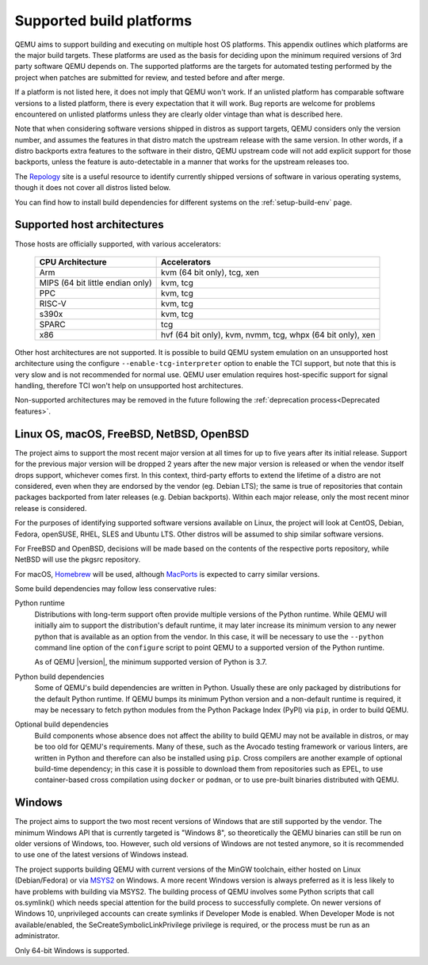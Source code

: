 .. _Supported-build-platforms:

Supported build platforms
=========================

QEMU aims to support building and executing on multiple host OS
platforms. This appendix outlines which platforms are the major build
targets. These platforms are used as the basis for deciding upon the
minimum required versions of 3rd party software QEMU depends on. The
supported platforms are the targets for automated testing performed by
the project when patches are submitted for review, and tested before and
after merge.

If a platform is not listed here, it does not imply that QEMU won't
work. If an unlisted platform has comparable software versions to a
listed platform, there is every expectation that it will work. Bug
reports are welcome for problems encountered on unlisted platforms
unless they are clearly older vintage than what is described here.

Note that when considering software versions shipped in distros as
support targets, QEMU considers only the version number, and assumes the
features in that distro match the upstream release with the same
version. In other words, if a distro backports extra features to the
software in their distro, QEMU upstream code will not add explicit
support for those backports, unless the feature is auto-detectable in a
manner that works for the upstream releases too.

The `Repology`_ site is a useful resource to identify
currently shipped versions of software in various operating systems,
though it does not cover all distros listed below.

You can find how to install build dependencies for different systems on the
:ref:`setup-build-env` page.

Supported host architectures
----------------------------

Those hosts are officially supported, with various accelerators:

  .. list-table::
   :header-rows: 1

   * - CPU Architecture
     - Accelerators
   * - Arm
     - kvm (64 bit only), tcg, xen
   * - MIPS (64 bit little endian only)
     - kvm, tcg
   * - PPC
     - kvm, tcg
   * - RISC-V
     - kvm, tcg
   * - s390x
     - kvm, tcg
   * - SPARC
     - tcg
   * - x86
     - hvf (64 bit only), kvm, nvmm, tcg, whpx (64 bit only), xen

Other host architectures are not supported. It is possible to build QEMU system
emulation on an unsupported host architecture using the configure
``--enable-tcg-interpreter`` option to enable the TCI support, but note that
this is very slow and is not recommended for normal use. QEMU user emulation
requires host-specific support for signal handling, therefore TCI won't help
on unsupported host architectures.

Non-supported architectures may be removed in the future following the
:ref:`deprecation process<Deprecated features>`.

Linux OS, macOS, FreeBSD, NetBSD, OpenBSD
-----------------------------------------

The project aims to support the most recent major version at all times for
up to five years after its initial release. Support
for the previous major version will be dropped 2 years after the new major
version is released or when the vendor itself drops support, whichever comes
first. In this context, third-party efforts to extend the lifetime of a distro
are not considered, even when they are endorsed by the vendor (eg. Debian LTS);
the same is true of repositories that contain packages backported from later
releases (e.g. Debian backports). Within each major release, only the most
recent minor release is considered.

For the purposes of identifying supported software versions available on Linux,
the project will look at CentOS, Debian, Fedora, openSUSE, RHEL, SLES and
Ubuntu LTS. Other distros will be assumed to ship similar software versions.

For FreeBSD and OpenBSD, decisions will be made based on the contents of the
respective ports repository, while NetBSD will use the pkgsrc repository.

For macOS, `Homebrew`_ will be used, although `MacPorts`_ is expected to carry
similar versions.

Some build dependencies may follow less conservative rules:

Python runtime
  Distributions with long-term support often provide multiple versions
  of the Python runtime.  While QEMU will initially aim to support the
  distribution's default runtime, it may later increase its minimum version
  to any newer python that is available as an option from the vendor.
  In this case, it will be necessary to use the ``--python`` command line
  option of the ``configure`` script to point QEMU to a supported
  version of the Python runtime.

  As of QEMU |version|, the minimum supported version of Python is 3.7.

Python build dependencies
  Some of QEMU's build dependencies are written in Python.  Usually these
  are only packaged by distributions for the default Python runtime.
  If QEMU bumps its minimum Python version and a non-default runtime is
  required, it may be necessary to fetch python modules from the Python
  Package Index (PyPI) via ``pip``, in order to build QEMU.

Optional build dependencies
  Build components whose absence does not affect the ability to build
  QEMU may not be available in distros, or may be too old for QEMU's
  requirements.  Many of these, such as the Avocado testing framework
  or various linters, are written in Python and therefore can also
  be installed using ``pip``.  Cross compilers are another example
  of optional build-time dependency; in this case it is possible to
  download them from repositories such as EPEL, to use container-based
  cross compilation using ``docker`` or ``podman``, or to use pre-built
  binaries distributed with QEMU.

Windows
-------

The project aims to support the two most recent versions of Windows that are
still supported by the vendor. The minimum Windows API that is currently
targeted is "Windows 8", so theoretically the QEMU binaries can still be run
on older versions of Windows, too. However, such old versions of Windows are
not tested anymore, so it is recommended to use one of the latest versions of
Windows instead.

The project supports building QEMU with current versions of the MinGW
toolchain, either hosted on Linux (Debian/Fedora) or via `MSYS2`_ on Windows.
A more recent Windows version is always preferred as it is less likely to have
problems with building via MSYS2. The building process of QEMU involves some
Python scripts that call os.symlink() which needs special attention for the
build process to successfully complete. On newer versions of Windows 10,
unprivileged accounts can create symlinks if Developer Mode is enabled.
When Developer Mode is not available/enabled, the SeCreateSymbolicLinkPrivilege
privilege is required, or the process must be run as an administrator.

Only 64-bit Windows is supported.

.. _Homebrew: https://brew.sh/
.. _MacPorts: https://www.macports.org/
.. _MSYS2: https://www.msys2.org/
.. _Repology: https://repology.org/

